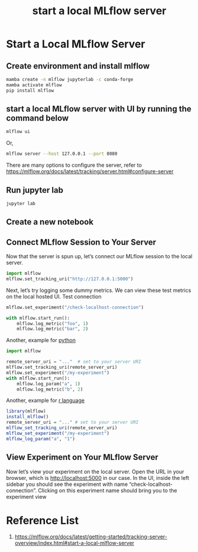:PROPERTIES:
:ID:       085d21e2-2710-4378-84cd-05eb860a86f0
:END:
#+title: start a local MLflow server

* Start a Local MLflow Server

** Create environment and install mlflow
#+begin_src bash
  mamba create -n mlflow jupyterlab -c conda-forge
  mamba activate mlflow
  pip install mlflow
#+end_src
** start a local MLflow server with UI by running the command below 
#+begin_src bash
  mlflow ui
#+end_src

Or,
#+begin_src bash
mlflow server --host 127.0.0.1 --port 8080
#+end_src
There are many options to configure the server, refer to https://mlflow.org/docs/latest/tracking/server.html#configure-server

** Run jupyter lab
#+begin_src bash
  jupyter lab
#+end_src

** Create a new notebook

** Connect MLflow Session to Your Server
Now that the server is spun up, let’s connect our MLflow session to the local server.
#+begin_src python
import mlflow
mlflow.set_tracking_uri("http://127.0.0.1:5000")
#+end_src

Next, let’s try logging some dummy metrics. We can view these test metrics on the local hosted UI.
Test connection
#+begin_src python
mlflow.set_experiment("/check-localhost-connection")

with mlflow.start_run():
    mlflow.log_metric("foo", 1)
    mlflow.log_metric("bar", 2)
#+end_src

Another, example for [[id:80d07df5-6da1-4c77-800c-dceeefd47f98][python]] 
#+begin_src python
import mlflow

remote_server_uri = "..."  # set to your server URI
mlflow.set_tracking_uri(remote_server_uri)
mlflow.set_experiment("/my-experiment")
with mlflow.start_run():
    mlflow.log_param("a", 1)
    mlflow.log_metric("b", 2)
#+end_src

Another, example for [[id:802cbd39-a5b4-4659-98ca-5a2a2eeb1b03][r language]]
#+begin_src r
library(mlflow)
install_mlflow()
remote_server_uri = "..." # set to your server URI
mlflow_set_tracking_uri(remote_server_uri)
mlflow_set_experiment("/my-experiment")
mlflow_log_param("a", "1")
#+end_src

** View Experiment on Your MLflow Server
Now let’s view your experiment on the local server. Open the URL in your browser, which is http://localhost:5000 in our case. In the UI, inside the left sidebar you should see the experiment with name “check-localhost-connection”. Clicking on this experiment name should bring you to the experiment view

* Reference List
1. https://mlflow.org/docs/latest/getting-started/tracking-server-overview/index.html#start-a-local-mlflow-server
   
